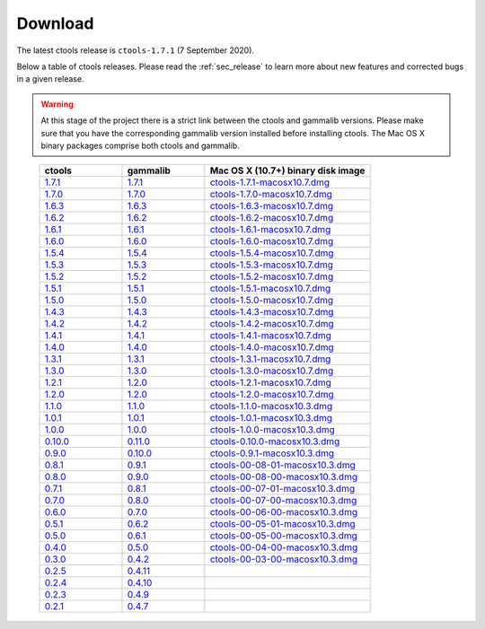 .. _sec_download:

Download
========

The latest ctools release is ``ctools-1.7.1`` (7 September 2020).

Below a table of ctools releases. Please read the :ref:`sec_release` to
learn more about new features and corrected bugs in a given release.

.. warning::
   At this stage of the project there is a strict link between the ctools and
   gammalib versions. Please make sure that you have the corresponding gammalib
   version installed before installing ctools. The Mac OS X binary packages
   comprise both ctools and gammalib.

..

 .. list-table::
    :header-rows: 1
    :widths: 5 5 10

    * - ctools
      - gammalib
      - Mac OS X (10.7+) binary disk image
    * - `1.7.1 <http://cta.irap.omp.eu/ctools/releases/ctools/ctools-1.7.1.tar.gz>`_
      - `1.7.1 <http://cta.irap.omp.eu/ctools/releases/gammalib/gammalib-1.7.1.tar.gz>`_
      - `ctools-1.7.1-macosx10.7.dmg <http://cta.irap.omp.eu/ctools/releases/ctools/ctools-1.7.1-macosx10.7.dmg>`_
    * - `1.7.0 <http://cta.irap.omp.eu/ctools/releases/ctools/ctools-1.7.0.tar.gz>`_
      - `1.7.0 <http://cta.irap.omp.eu/ctools/releases/gammalib/gammalib-1.7.0.tar.gz>`_
      - `ctools-1.7.0-macosx10.7.dmg <http://cta.irap.omp.eu/ctools/releases/ctools/ctools-1.7.0-macosx10.7.dmg>`_
    * - `1.6.3 <http://cta.irap.omp.eu/ctools/releases/ctools/ctools-1.6.3.tar.gz>`_
      - `1.6.3 <http://cta.irap.omp.eu/ctools/releases/gammalib/gammalib-1.6.3.tar.gz>`_
      - `ctools-1.6.3-macosx10.7.dmg <http://cta.irap.omp.eu/ctools/releases/ctools/ctools-1.6.3-macosx10.7.dmg>`_
    * - `1.6.2 <http://cta.irap.omp.eu/ctools/releases/ctools/ctools-1.6.2.tar.gz>`_
      - `1.6.2 <http://cta.irap.omp.eu/ctools/releases/gammalib/gammalib-1.6.2.tar.gz>`_
      - `ctools-1.6.2-macosx10.7.dmg <http://cta.irap.omp.eu/ctools/releases/ctools/ctools-1.6.2-macosx10.7.dmg>`_
    * - `1.6.1 <http://cta.irap.omp.eu/ctools/releases/ctools/ctools-1.6.1.tar.gz>`_
      - `1.6.1 <http://cta.irap.omp.eu/ctools/releases/gammalib/gammalib-1.6.1.tar.gz>`_
      - `ctools-1.6.1-macosx10.7.dmg <http://cta.irap.omp.eu/ctools/releases/ctools/ctools-1.6.1-macosx10.7.dmg>`_
    * - `1.6.0 <http://cta.irap.omp.eu/ctools/releases/ctools/ctools-1.6.0.tar.gz>`_
      - `1.6.0 <http://cta.irap.omp.eu/ctools/releases/gammalib/gammalib-1.6.0.tar.gz>`_
      - `ctools-1.6.0-macosx10.7.dmg <http://cta.irap.omp.eu/ctools/releases/ctools/ctools-1.6.0-macosx10.7.dmg>`_
    * - `1.5.4 <http://cta.irap.omp.eu/ctools/releases/ctools/ctools-1.5.4.tar.gz>`_
      - `1.5.4 <http://cta.irap.omp.eu/ctools/releases/gammalib/gammalib-1.5.4.tar.gz>`_
      - `ctools-1.5.4-macosx10.7.dmg <http://cta.irap.omp.eu/ctools/releases/ctools/ctools-1.5.4-macosx10.7.dmg>`_
    * - `1.5.3 <http://cta.irap.omp.eu/ctools/releases/ctools/ctools-1.5.3.tar.gz>`_
      - `1.5.3 <http://cta.irap.omp.eu/ctools/releases/gammalib/gammalib-1.5.3.tar.gz>`_
      - `ctools-1.5.3-macosx10.7.dmg <http://cta.irap.omp.eu/ctools/releases/ctools/ctools-1.5.3-macosx10.7.dmg>`_
    * - `1.5.2 <http://cta.irap.omp.eu/ctools/releases/ctools/ctools-1.5.2.tar.gz>`_
      - `1.5.2 <http://cta.irap.omp.eu/ctools/releases/gammalib/gammalib-1.5.2.tar.gz>`_
      - `ctools-1.5.2-macosx10.7.dmg <http://cta.irap.omp.eu/ctools/releases/ctools/ctools-1.5.2-macosx10.7.dmg>`_
    * - `1.5.1 <http://cta.irap.omp.eu/ctools/releases/ctools/ctools-1.5.1.tar.gz>`_
      - `1.5.1 <http://cta.irap.omp.eu/ctools/releases/gammalib/gammalib-1.5.1.tar.gz>`_
      - `ctools-1.5.1-macosx10.7.dmg <http://cta.irap.omp.eu/ctools/releases/ctools/ctools-1.5.1-macosx10.7.dmg>`_
    * - `1.5.0 <http://cta.irap.omp.eu/ctools/releases/ctools/ctools-1.5.0.tar.gz>`_
      - `1.5.0 <http://cta.irap.omp.eu/ctools/releases/gammalib/gammalib-1.5.0.tar.gz>`_
      - `ctools-1.5.0-macosx10.7.dmg <http://cta.irap.omp.eu/ctools/releases/ctools/ctools-1.5.0-macosx10.7.dmg>`_
    * - `1.4.3 <http://cta.irap.omp.eu/ctools/releases/ctools/ctools-1.4.3.tar.gz>`_
      - `1.4.3 <http://cta.irap.omp.eu/ctools/releases/gammalib/gammalib-1.4.3.tar.gz>`_
      - `ctools-1.4.3-macosx10.7.dmg <http://cta.irap.omp.eu/ctools/releases/ctools/ctools-1.4.3-macosx10.7.dmg>`_
    * - `1.4.2 <http://cta.irap.omp.eu/ctools/releases/ctools/ctools-1.4.2.tar.gz>`_
      - `1.4.2 <http://cta.irap.omp.eu/ctools/releases/gammalib/gammalib-1.4.2.tar.gz>`_
      - `ctools-1.4.2-macosx10.7.dmg <http://cta.irap.omp.eu/ctools/releases/ctools/ctools-1.4.2-macosx10.7.dmg>`_
    * - `1.4.1 <http://cta.irap.omp.eu/ctools/releases/ctools/ctools-1.4.1.tar.gz>`_
      - `1.4.1 <http://cta.irap.omp.eu/ctools/releases/gammalib/gammalib-1.4.1.tar.gz>`_
      - `ctools-1.4.1-macosx10.7.dmg <http://cta.irap.omp.eu/ctools/releases/ctools/ctools-1.4.1-macosx10.7.dmg>`_
    * - `1.4.0 <http://cta.irap.omp.eu/ctools/releases/ctools/ctools-1.4.0.tar.gz>`_
      - `1.4.0 <http://cta.irap.omp.eu/ctools/releases/gammalib/gammalib-1.4.0.tar.gz>`_
      - `ctools-1.4.0-macosx10.7.dmg <http://cta.irap.omp.eu/ctools/releases/ctools/ctools-1.4.0-macosx10.7.dmg>`_
    * - `1.3.1 <http://cta.irap.omp.eu/ctools/releases/ctools/ctools-1.3.1.tar.gz>`_
      - `1.3.1 <http://cta.irap.omp.eu/ctools/releases/gammalib/gammalib-1.3.1.tar.gz>`_
      - `ctools-1.3.1-macosx10.7.dmg <http://cta.irap.omp.eu/ctools/releases/ctools/ctools-1.3.1-macosx10.7.dmg>`_
    * - `1.3.0 <http://cta.irap.omp.eu/ctools/releases/ctools/ctools-1.3.0.tar.gz>`_
      - `1.3.0 <http://cta.irap.omp.eu/ctools/releases/gammalib/gammalib-1.3.0.tar.gz>`_
      - `ctools-1.3.0-macosx10.7.dmg <http://cta.irap.omp.eu/ctools/releases/ctools/ctools-1.3.0-macosx10.7.dmg>`_
    * - `1.2.1 <http://cta.irap.omp.eu/ctools/releases/ctools/ctools-1.2.1.tar.gz>`_
      - `1.2.0 <http://cta.irap.omp.eu/ctools/releases/gammalib/gammalib-1.2.0.tar.gz>`_
      - `ctools-1.2.1-macosx10.7.dmg <http://cta.irap.omp.eu/ctools/releases/ctools/ctools-1.2.1-macosx10.7.dmg>`_
    * - `1.2.0 <http://cta.irap.omp.eu/ctools/releases/ctools/ctools-1.2.0.tar.gz>`_
      - `1.2.0 <http://cta.irap.omp.eu/ctools/releases/gammalib/gammalib-1.2.0.tar.gz>`_
      - `ctools-1.2.0-macosx10.7.dmg <http://cta.irap.omp.eu/ctools/releases/ctools/ctools-1.2.0-macosx10.7.dmg>`_
    * - `1.1.0 <http://cta.irap.omp.eu/ctools/releases/ctools/ctools-1.1.0.tar.gz>`_
      - `1.1.0 <http://cta.irap.omp.eu/ctools/releases/gammalib/gammalib-1.1.0.tar.gz>`_
      - `ctools-1.1.0-macosx10.3.dmg <http://cta.irap.omp.eu/ctools/releases/ctools/ctools-1.1.0-macosx10.3.dmg>`_
    * - `1.0.1 <http://cta.irap.omp.eu/ctools/releases/ctools/ctools-1.0.1.tar.gz>`_
      - `1.0.1 <http://cta.irap.omp.eu/ctools/releases/gammalib/gammalib-1.0.1.tar.gz>`_
      - `ctools-1.0.1-macosx10.3.dmg <http://cta.irap.omp.eu/ctools/releases/ctools/ctools-1.0.1-macosx10.3.dmg>`_
    * - `1.0.0 <http://cta.irap.omp.eu/ctools/releases/ctools/ctools-1.0.0.tar.gz>`_
      - `1.0.0 <http://cta.irap.omp.eu/ctools/releases/gammalib/gammalib-1.0.0.tar.gz>`_
      - `ctools-1.0.0-macosx10.3.dmg <http://cta.irap.omp.eu/ctools/releases/ctools/ctools-1.0.0-macosx10.3.dmg>`_
    * - `0.10.0 <http://cta.irap.omp.eu/ctools/releases/ctools/ctools-0.10.0.tar.gz>`_
      - `0.11.0 <http://cta.irap.omp.eu/ctools/releases/gammalib/gammalib-0.11.0.tar.gz>`_
      - `ctools-0.10.0-macosx10.3.dmg <http://cta.irap.omp.eu/ctools/releases/ctools/ctools-0.10.0-macosx10.3.dmg>`_
    * - `0.9.0 <http://cta.irap.omp.eu/ctools/releases/ctools/ctools-0.9.0.tar.gz>`_
      - `0.10.0 <http://cta.irap.omp.eu/ctools/releases/gammalib/gammalib-0.10.0.tar.gz>`_
      - `ctools-0.9.1-macosx10.3.dmg <http://cta.irap.omp.eu/ctools/releases/ctools/ctools-0.9.1-macosx10.3.dmg>`_
    * - `0.8.1 <http://cta.irap.omp.eu/ctools/releases/ctools/ctools-00-08-01.tar.gz>`_
      - `0.9.1 <http://cta.irap.omp.eu/ctools/releases/gammalib/gammalib-00-09-01.tar.gz>`_
      - `ctools-00-08-01-macosx10.3.dmg <http://cta.irap.omp.eu/ctools/releases/ctools/ctools-00-08-01-macosx10.3.dmg>`_
    * - `0.8.0 <http://cta.irap.omp.eu/ctools/releases/ctools/ctools-00-08-00.tar.gz>`_
      - `0.9.0 <http://cta.irap.omp.eu/ctools/releases/gammalib/gammalib-00-09-00.tar.gz>`_
      - `ctools-00-08-00-macosx10.3.dmg <http://cta.irap.omp.eu/ctools/releases/ctools/ctools-00-08-00-macosx10.3.dmg>`_
    * - `0.7.1 <http://cta.irap.omp.eu/ctools/releases/ctools/ctools-00-07-01.tar.gz>`_
      - `0.8.1 <http://cta.irap.omp.eu/ctools/releases/gammalib/gammalib-00-08-01.tar.gz>`_
      - `ctools-00-07-01-macosx10.3.dmg <http://cta.irap.omp.eu/ctools/releases/ctools/ctools-00-07-01-macosx10.3.dmg>`_
    * - `0.7.0 <http://cta.irap.omp.eu/ctools/releases/ctools/ctools-00-07-00.tar.gz>`_
      - `0.8.0 <http://cta.irap.omp.eu/ctools/releases/gammalib/gammalib-00-08-00.tar.gz>`_
      - `ctools-00-07-00-macosx10.3.dmg <http://cta.irap.omp.eu/ctools/releases/ctools/ctools-00-07-00-macosx10.3.dmg>`_
    * - `0.6.0 <http://cta.irap.omp.eu/ctools/releases/ctools/ctools-00-06-00.tar.gz>`_
      - `0.7.0 <http://cta.irap.omp.eu/ctools/releases/gammalib/gammalib-00-07-00.tar.gz>`_
      - `ctools-00-06-00-macosx10.3.dmg <http://cta.irap.omp.eu/ctools/releases/ctools/ctools-00-06-00-macosx10.3.dmg>`_
    * - `0.5.1 <http://cta.irap.omp.eu/ctools/releases/ctools/ctools-00-05-01.tar.gz>`_
      - `0.6.2 <http://cta.irap.omp.eu/ctools/releases/gammalib/gammalib-00-06-02.tar.gz>`_
      - `ctools-00-05-01-macosx10.3.dmg <http://cta.irap.omp.eu/ctools/releases/ctools/ctools-00-05-01-macosx10.3.dmg>`_
    * - `0.5.0 <http://cta.irap.omp.eu/ctools/releases/ctools/ctools-00-05-00.tar.gz>`_
      - `0.6.1 <http://cta.irap.omp.eu/ctools/releases/gammalib/gammalib-00-06-01.tar.gz>`_
      - `ctools-00-05-00-macosx10.3.dmg <http://cta.irap.omp.eu/ctools/releases/ctools/ctools-00-05-00-macosx10.3.dmg>`_
    * - `0.4.0 <http://cta.irap.omp.eu/ctools/releases/ctools/ctools-00-04-00.tar.gz>`_
      - `0.5.0 <http://cta.irap.omp.eu/ctools/releases/gammalib/gammalib-00-05-00.tar.gz>`_
      - `ctools-00-04-00-macosx10.3.dmg <http://cta.irap.omp.eu/ctools/releases/ctools/ctools-00-04-00-macosx10.3.dmg>`_
    * - `0.3.0 <http://cta.irap.omp.eu/ctools/releases/ctools/ctools-00-03-00.tar.gz>`_
      - `0.4.2 <http://cta.irap.omp.eu/ctools/releases/gammalib/gammalib-00-04-02.tar.gz>`_
      - `ctools-00-03-00-macosx10.3.dmg <http://cta.irap.omp.eu/ctools/releases/ctools/ctools-00-03-00-macosx10.3.dmg>`_
    * - `0.2.5 <http://cta.irap.omp.eu/ctools/releases/ctools/ctools-00-02-05.tar.gz>`_
      - `0.4.11 <http://cta.irap.omp.eu/ctools/releases/gammalib/gammalib-00-04-11.tar.gz>`_
      -
    * - `0.2.4 <http://cta.irap.omp.eu/ctools/releases/ctools/ctools-00-02-04.tar.gz>`_
      - `0.4.10 <http://cta.irap.omp.eu/ctools/releases/gammalib/gammalib-00-04-10.tar.gz>`_
      -
    * - `0.2.3 <http://cta.irap.omp.eu/ctools/releases/ctools/ctools-00-02-03.tar.gz>`_
      - `0.4.9 <http://cta.irap.omp.eu/ctools/releases/gammalib/gammalib-00-04-09.tar.gz>`_
      -
    * - `0.2.1 <http://cta.irap.omp.eu/ctools/releases/ctools/ctools-00-02-01.tar.gz>`_
      - `0.4.7 <http://cta.irap.omp.eu/ctools/releases/gammalib/gammalib-00-04-07.tar.gz>`_
      -

